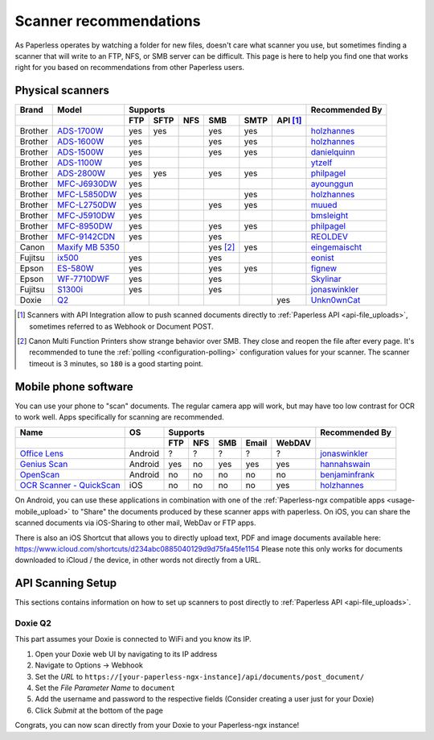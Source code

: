 
.. _scanners:

***********************
Scanner recommendations
***********************

As Paperless operates by watching a folder for new files, doesn't care what
scanner you use, but sometimes finding a scanner that will write to an FTP,
NFS, or SMB server can be difficult.  This page is here to help you find one
that works right for you based on recommendations from other Paperless users.

Physical scanners
=================

+---------+-------------------+-----+------+-----+----------+------+----------+----------------+
| Brand   | Model             | Supports                                      | Recommended By |
+---------+-------------------+-----+------+-----+----------+------+----------+----------------+
|         |                   | FTP | SFTP | NFS | SMB      | SMTP | API [1]_ |                |
+=========+===================+=====+======+=====+==========+======+==========+================+
| Brother | `ADS-1700W`_      | yes | yes  |     | yes      | yes  |          |`holzhannes`_   |
+---------+-------------------+-----+------+-----+----------+------+----------+----------------+
| Brother | `ADS-1600W`_      | yes |      |     | yes      | yes  |          |`holzhannes`_   |
+---------+-------------------+-----+------+-----+----------+------+----------+----------------+
| Brother | `ADS-1500W`_      | yes |      |     | yes      | yes  |          |`danielquinn`_  |
+---------+-------------------+-----+------+-----+----------+------+----------+----------------+
| Brother | `ADS-1100W`_      | yes |      |     |          |      |          |`ytzelf`_       |
+---------+-------------------+-----+------+-----+----------+------+----------+----------------+
| Brother | `ADS-2800W`_      | yes | yes  |     | yes      | yes  |          |`philpagel`_    |
+---------+-------------------+-----+------+-----+----------+------+----------+----------------+
| Brother | `MFC-J6930DW`_    | yes |      |     |          |      |          |`ayounggun`_    |
+---------+-------------------+-----+------+-----+----------+------+----------+----------------+
| Brother | `MFC-L5850DW`_    | yes |      |     |          | yes  |          |`holzhannes`_   |
+---------+-------------------+-----+------+-----+----------+------+----------+----------------+
| Brother | `MFC-L2750DW`_    | yes |      |     | yes      | yes  |          |`muued`_        |
+---------+-------------------+-----+------+-----+----------+------+----------+----------------+
| Brother | `MFC-J5910DW`_    | yes |      |     |          |      |          |`bmsleight`_    |
+---------+-------------------+-----+------+-----+----------+------+----------+----------------+
| Brother | `MFC-8950DW`_     | yes |      |     | yes      | yes  |          |`philpagel`_    |
+---------+-------------------+-----+------+-----+----------+------+----------+----------------+
| Brother | `MFC-9142CDN`_    | yes |      |     | yes      |      |          |`REOLDEV`_      |
+---------+-------------------+-----+------+-----+----------+------+----------+----------------+
| Canon   | `Maxify MB 5350`_ |     |      |     | yes [2]_ | yes  |          |`eingemaischt`_ |
+---------+-------------------+-----+------+-----+----------+------+----------+----------------+
| Fujitsu | `ix500`_          | yes |      |     | yes      |      |          |`eonist`_       |
+---------+-------------------+-----+------+-----+----------+------+----------+----------------+
| Epson   | `ES-580W`_        | yes |      |     | yes      | yes  |          |`fignew`_       |
+---------+-------------------+-----+------+-----+----------+------+----------+----------------+
| Epson   | `WF-7710DWF`_     | yes |      |     | yes      |      |          |`Skylinar`_     |
+---------+-------------------+-----+------+-----+----------+------+----------+----------------+
| Fujitsu | `S1300i`_         | yes |      |     | yes      |      |          |`jonaswinkler`_ |
+---------+-------------------+-----+------+-----+----------+------+----------+----------------+
| Doxie   | `Q2`_             |     |      |     |          |      | yes      |`Unkn0wnCat`_   |
+---------+-------------------+-----+------+-----+----------+------+----------+----------------+

.. _MFC-L5850DW: https://www.brother-usa.com/products/mfcl5850dw
.. _MFC-L2750DW: https://www.brother.de/drucker/laserdrucker/mfc-l2750dw
.. _ADS-1700W: https://www.brother-usa.com/products/ads1700w
.. _ADS-1600W: https://www.brother-usa.com/products/ads1600w
.. _ADS-1500W: https://www.brother.ca/en/p/ads1500w
.. _ADS-1100W: https://support.brother.com/g/b/downloadtop.aspx?c=fr&lang=fr&prod=ads1100w_eu_as_cn
.. _ADS-2800W: https://www.brother-usa.com/products/ads2800w
.. _Maxify MB 5350: https://www.canon.de/printers/inkjet/maxify/maxify_mb5350/specification.html
.. _MFC-J6930DW: https://www.brother.ca/en/p/MFCJ6930DW
.. _MFC-J5910DW: https://www.brother.co.uk/printers/inkjet-printers/mfcj5910dw
.. _MFC-8950DW: https://www.brother-usa.com/products/mfc8950dw
.. _MFC-9142CDN: https://www.brother.co.uk/printers/laser-printers/mfc9140cdn
.. _ES-580W: https://epson.com/Support/Scanners/ES-Series/Epson-WorkForce-ES-580W/s/SPT_B11B258201
.. _WF-7710DWF: https://www.epson.de/en/products/printers/inkjet-printers/for-home/workforce-wf-7710dwf
.. _ix500: http://www.fujitsu.com/us/products/computing/peripheral/scanners/scansnap/ix500/
.. _S1300i: https://www.fujitsu.com/global/products/computing/peripheral/scanners/soho/s1300i/
.. _Q2: https://www.getdoxie.com/product/doxie-q/

.. _ayounggun: https://github.com/ayounggun
.. _bmsleight: https://github.com/bmsleight
.. _danielquinn: https://github.com/danielquinn
.. _eonist: https://github.com/eonist
.. _fignew: https://github.com/fignew
.. _holzhannes: https://github.com/holzhannes
.. _jonaswinkler: https://github.com/jonaswinkler
.. _REOLDEV: https://github.com/REOLDEV
.. _Skylinar: https://github.com/Skylinar
.. _ytzelf: https://github.com/ytzelf
.. _Unkn0wnCat: https://github.com/Unkn0wnCat
.. _muued: https://github.com/muued
.. _philpagel: https://github.com/philpagel
.. _eingemaischt: https://github.com/eingemaischt

.. [1] Scanners with API Integration allow to push scanned documents directly to :ref:`Paperless API <api-file_uploads>`, sometimes referred to as Webhook or Document POST.
.. [2] Canon Multi Function Printers show strange behavior over SMB. They close and reopen the file after every page. It's recommended to tune the
       :ref:`polling <configuration-polling>` configuration values for your scanner. The scanner timeout is 3 minutes, so ``180`` is a good starting point.

Mobile phone software
=====================

You can use your phone to "scan" documents. The regular camera app will work, but may have too low contrast for OCR to work well. Apps specifically for scanning are recommended.

+-----------------------------+----------------+-----+-----+-----+-------+--------+------------------+
| Name                        | OS             | Supports                         | Recommended By   |
+-----------------------------+----------------+-----+-----+-----+-------+--------+------------------+
|                             |                | FTP | NFS | SMB | Email | WebDAV |                  |
+=============================+================+=====+=====+=====+=======+========+==================+
| `Office Lens`_              | Android        | ?   | ?   | ?   | ?     | ?      | `jonaswinkler`_  |
+-----------------------------+----------------+-----+-----+-----+-------+--------+------------------+
| `Genius Scan`_              | Android        | yes | no  | yes | yes   | yes    | `hannahswain`_   |
+-----------------------------+----------------+-----+-----+-----+-------+--------+------------------+
| `OpenScan`_                 | Android        | no  | no  | no  | no    | no     | `benjaminfrank`_ |
+-----------------------------+----------------+-----+-----+-----+-------+--------+------------------+
| `OCR Scanner - QuickScan`_  | iOS            | no  | no  | no  | no    | yes    | `holzhannes`_    |
+-----------------------------+----------------+-----+-----+-----+-------+--------+------------------+

On Android, you can use these applications in combination with one of the :ref:`Paperless-ngx compatible apps <usage-mobile_upload>` to "Share" the documents produced by these scanner apps with paperless. On iOS, you can share the scanned documents via iOS-Sharing to other mail, WebDav or FTP apps.

There is also an iOS Shortcut that allows you to directly upload text, PDF and image documents available here: https://www.icloud.com/shortcuts/d234abc0885040129d9d75fa45fe1154
Please note this only works for documents downloaded to iCloud / the device, in other words not directly from a URL.

.. _Office Lens: https://play.google.com/store/apps/details?id=com.microsoft.office.officelens
.. _Genius Scan: https://play.google.com/store/apps/details?id=com.thegrizzlylabs.geniusscan.free
.. _OCR Scanner - QuickScan: https://apps.apple.com/us/app/quickscan-scanner-text-ocr/id1513790291
.. _OpenScan: https://github.com/Ethereal-Developers-Inc/OpenScan

.. _hannahswain: https://github.com/hannahswain
.. _benjaminfrank: https://github.com/benjaminfrank

API Scanning Setup
==================

This sections contains information on how to set up scanners to post directly to :ref:`Paperless API <api-file_uploads>`.

Doxie Q2
--------

This part assumes your Doxie is connected to WiFi and you know its IP.

1. Open your Doxie web UI by navigating to its IP address
2. Navigate to Options -> Webhook
3. Set the *URL* to ``https://[your-paperless-ngx-instance]/api/documents/post_document/``
4. Set the *File Parameter Name* to ``document``
5. Add the username and password to the respective fields (Consider creating a user just for your Doxie)
6. Click *Submit* at the bottom of the page

Congrats, you can now scan directly from your Doxie to your Paperless-ngx instance!
